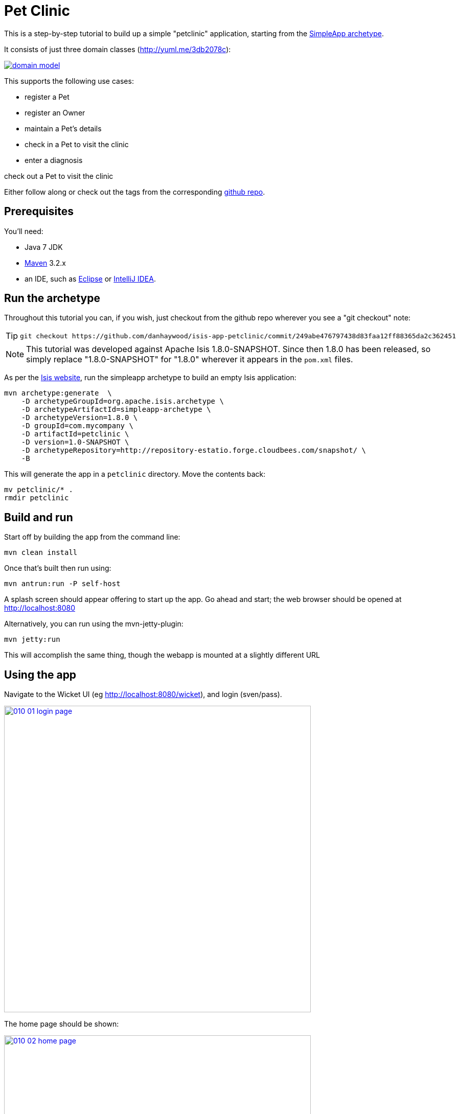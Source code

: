[[_ug_tutorials_pet-clinic]]
= Pet Clinic
:Notice: Licensed to the Apache Software Foundation (ASF) under one or more contributor license agreements. See the NOTICE file distributed with this work for additional information regarding copyright ownership. The ASF licenses this file to you under the Apache License, Version 2.0 (the "License"); you may not use this file except in compliance with the License. You may obtain a copy of the License at. http://www.apache.org/licenses/LICENSE-2.0 . Unless required by applicable law or agreed to in writing, software distributed under the License is distributed on an "AS IS" BASIS, WITHOUT WARRANTIES OR  CONDITIONS OF ANY KIND, either express or implied. See the License for the specific language governing permissions and limitations under the License.
:_basedir: ../
:_imagesdir: images/


This is a step-by-step tutorial to build up a simple "petclinic" application, starting from the xref:ug.adoc#_ug_getting-started_simpleapp-archetype[SimpleApp archetype].

It consists of just three domain classes (http://yuml.me/edit/3db2078c[http://yuml.me/3db2078c]):

image::{_imagesdir}tutorials/pet-clinic/domain-model.png[link="{_imagesdir}tutorials/pet-clinic/domain-model.png"]


This supports the following use cases:

* register a Pet
* register an Owner
* maintain a Pet's details
* check in a Pet to visit the clinic
* enter a diagnosis

check out a Pet to visit the clinic

Either follow along or check out the tags from the corresponding https://github.com/danhaywood/isis-app-petclinic[github repo].

== Prerequisites

You'll need:

* Java 7 JDK
* http://maven.apache.org/[Maven] 3.2.x
* an IDE, such as http://www.eclipse.org/[Eclipse] or https://www.jetbrains.com/idea/[IntelliJ IDEA].




== Run the archetype

Throughout this tutorial you can, if you wish, just checkout from the github repo wherever you see a "git checkout" note:

[TIP]
====
[source,bash]
----
git checkout https://github.com/danhaywood/isis-app-petclinic/commit/249abe476797438d83faa12ff88365da2c362451
----

====

[NOTE]
====
This tutorial was developed against Apache Isis 1.8.0-SNAPSHOT.  Since then 1.8.0 has been released, so simply replace "1.8.0-SNAPSHOT" for "1.8.0" wherever it appears in the `pom.xml` files.
====


As per the http://isis.apache.org/intro/getting-started/simpleapp-archetype.html[Isis website], run the simpleapp archetype to build an empty Isis application:


[source,bash]
----
mvn archetype:generate  \
    -D archetypeGroupId=org.apache.isis.archetype \
    -D archetypeArtifactId=simpleapp-archetype \
    -D archetypeVersion=1.8.0 \
    -D groupId=com.mycompany \
    -D artifactId=petclinic \
    -D version=1.0-SNAPSHOT \
    -D archetypeRepository=http://repository-estatio.forge.cloudbees.com/snapshot/ \
    -B
----

This will generate the app in a `petclinic` directory. Move the contents back:

[source,bash]
----
mv petclinic/* .
rmdir petclinic
----




== Build and run

Start off by building the app from the command line:

[source,bash]
----
mvn clean install
----

Once that's built then run using:

[source,bash]
----
mvn antrun:run -P self-host
----

A splash screen should appear offering to start up the app. Go ahead and start; the web browser should be opened at http://localhost:8080[http://localhost:8080]

Alternatively, you can run using the mvn-jetty-plugin:

[source,bash]
----
mvn jetty:run
----

This will accomplish the same thing, though the webapp is mounted at a slightly different URL




== Using the app

Navigate to the Wicket UI (eg http://localhost:8080/wicket[http://localhost:8080/wicket]), and login (sven/pass).

image::{_imagesdir}tutorials/pet-clinic/010-01-login-page.png[width="600px",link="{_imagesdir}tutorials/pet-clinic/010-01-login-page.png"]



The home page should be shown:

image::{_imagesdir}tutorials/pet-clinic/010-02-home-page.png[width="600px",link="{_imagesdir}tutorials/pet-clinic/010-02-home-page.png"]



Install the fixtures (example test data) using the `Prototyping` menu:

image::{_imagesdir}tutorials/pet-clinic/010-03-prototyping-menu.png[width="600px",link="{_imagesdir}tutorials/pet-clinic/010-03-prototyping-menu.png"]



List all objects using the `Simple Objects` menu:

image::{_imagesdir}tutorials/pet-clinic/010-04-simpleobjects.png[width="600px",link="{_imagesdir}tutorials/pet-clinic/010-04-simpleobjects.png"]


To return the objects created:

image::{_imagesdir}tutorials/pet-clinic/010-05-simpleobject-list.png[width="600px",link="{_imagesdir}tutorials/pet-clinic/010-05-simpleobject-list.png"]



Experiment some more, to:

* create a new object
* list all objects

Go back to the splash screen, and quit the app. Note that the database runs in-memory (using HSQLDB) so any data created will be lost between runs.




== Dev environment

Set up xref:dg.adoc[an IDE] and import the project to be able to run and debug the app.

Then set up a launch configuration so that you can run the app from within the IDE. To save having to run the fixtures
every time, specify the following system properties:

[source,bash]
----
-Disis.persistor.datanucleus.install-fixtures=true -Disis.fixtures=fixture.simple.scenario.SimpleObjectsFixture
----

For example, here's what a launch configuration in IntelliJ idea looks like:

image::{_imagesdir}tutorials/pet-clinic/020-01-idea-configuration.png[width="600px",link="{_imagesdir}tutorials/pet-clinic/020-01-idea-configuration.png"]



where the "before launch" maven goal (to run the DataNucleus enhancer) is defined as:


image::{_imagesdir}tutorials/pet-clinic/020-02-idea-configuration.png[width="400px",link="{_imagesdir}tutorials/pet-clinic/020-02-idea-configuration.png"]




== Explore codebase

Apache Isis applications are organized into several Maven modules. Within your IDE navigate to the various classes and correlate back to the generated UI:

* `petclinic` : parent module
* `petclinic-dom`: domain objects module
** entity: `dom.simple.SimpleObject`
** repository: `dom.simple.SimpleObjects`
* `petclinic-fixture`: fixtures module
** fixture script:`fixture.simple.SimpleObjectsFixture`
* `petclinic-integtests`: integration tests module
* `petclinic-webapp`: webapp module
** (builds the WAR file)




== Testing

Testing is of course massively important, and Apache Isis makes both unit testing and (end-to-end) integration testing easy. Building the app from the Maven command line ("mvn clean install") will run all tests, but you should also run the tests from within the IDE.

* `myapp-dom` unit tests
* run
* inspect, eg
 - `SimpleObjectTest`
* `myapp-integtests` integration tests
* run
* inspect, eg:
** `integration.tests.smoke.SimpleObjectsTest`
** `integration.specs.simple.SimpleObjectSpec_listAllAndCreate.feature`
* generated report, eg
 - `myapp/integtests/target/cucumber-html-report/index.html`
** change test in IDE, re-run (in Maven)

If you have issues with the integration tests, make sure that the domain classes have been enhanced by the DataNucleus enhancer. (The exact mechanics depends on the IDE being used).




== Update POM files

[TIP]
====
[source,bash]
----
git checkout https://github.com/danhaywood/isis-app-petclinic/commit/68904752bc2de9ebb3c853b79236df2b3ad2c944
----

====

The POM files generated by the simpleapp archetype describe the app as "SimpleApp". Update them to say "PetClinic" instead.




== Delete the BDD specs

[TIP]
====
[source,bash]
----
git checkout https://github.com/danhaywood/isis-app-petclinic/commit/9046226249429b269325dfa2baccf03635841c20
----

====


During this tutorial we're going to keep the integration tests in-sync with the code, but we're going to stop short of writing BDD/Cucumber specs.

Therefore delete the BDD feature spec and glue in the `integtest` module:

* `integration/specs/*`
* `integration/glue/*`




== Rename artifacts

[TIP]
====
[source,bash]
----
git checkout https://github.com/danhaywood/isis-app-petclinic/commit/bee3629c0b64058f939b6dd20f226be31810fc66
----

====


Time to start refactoring the app. The heart of the PetClinic app is the `Pet` concept, so go through the code and refactor. While we're at it, refactor the app itself from "SimpleApp" to "PetClinicApp".

See the git commit for more detail, but in outline, the renames required are:

* in the `dom` module's production code
** `SimpleObject` -&gt; `Pet` (entity)
** `SimpleObjects` -&gt; `Pets` (repository domain service)
** `SimpleObject.layout.json` -&gt; `Pet.layout.json` (layout hints for the `Pet` entity)
** delete the `SimpleObject.png`, and add a new `Pet.png` (icon shown against all `Pet` instances).
* in the `dom` module's unit test code
** `SimpleObjectTest` -&gt; `PetTest` (unit tests for `Pet` entity)
** `SimpleObjectsTest` -&gt; `PetsTest` (unit tests for `Pets` domain service)
* in the `fixture` module:
** `SimpleObjectsFixturesService` -&gt; `PetClinicAppFixturesService` (rendered as the prototyping menu in the UI)
** `SimpleObjectsTearDownService` -&gt; `PetClinicAppTearDownService` (tear down all objects between integration tests)
** `SimpleObjectAbstract` -&gt; `PetAbstract` (abstract class for setting up a single pet object
*** and corresponding subclasses to set up sample data (eg `PetForFido`)
** `SimpleObjectsFixture` -&gt; `PetsFixture` (tear downs system and then sets up all pets)
* in the `integtest` module:
** `SimpleAppSystemInitializer` -&gt; `PetClinicAppSystemInitializer` (bootstraps integration tests with domain service/repositories)
** `SimpleAppIntegTest` -&gt; `PetClinicAppIntegTest` (base class for integration tests)
** `SimpleObjectTest` -&gt; `PetTest` (integration test for `Pet` entity)
** `SimpleObjectsTest` -&gt; `PetsTest` (integration test for `Pets` domain service)
* in the `webapp` module:
** `SimpleApplication` -&gt; `PetClinicApplication`
** update `isis.properties`
** update `web.xml`


Note that `Pet` has both both Isis and JDO annotations:

[source,java]
----
@javax.jdo.annotations.PersistenceCapable(identityType=IdentityType.DATASTORE) // <1>
@javax.jdo.annotations.DatastoreIdentity(                                      // <2>
        strategy=javax.jdo.annotations.IdGeneratorStrategy.IDENTITY,
         column="id")
@javax.jdo.annotations.Version(                                                // <3>
        strategy=VersionStrategy.VERSION_NUMBER,
        column="version")
@javax.jdo.annotations.Unique(name="Pet_name_UNQ", members = {"name"})         // <4>
@ObjectType("PET")                                                             // <5>
@Bookmarkable                                                                  // <6>
public class Pet implements Comparable<Pet> {
    ...
}
----

where:

<1> `@PersistenceCapable` and
<2> `@DatastoreIdentity` specify a surrogate `Id` column to be used as the primary key
<3> `@Version` provides support for optimistic locking
<4> `@Unique` enforces a uniqueness constraint so that no two `Pet`s can have the same name (unrealistic, but can refactor later)
<5> `@ObjectType` is used by Apache Isis for its own internal "OID" identifier; this also appears in the URL in Apache Isis' Wicket viewer and REST API
<6> `@Bookmarkable` indicates that the object can be automatically bookmarked in Apache Isis' Wicket viewer

[NOTE]
====
The `@ObjectType` and `@Bookmarkable` annotations have since been deprecated, replaced with `@DomainObject(objectType=...)` and `@DomainObjectLayout(bookmarking=...)`
====


The `Pets` domain service also has Isis annotations:

[source,java]
----
@DomainService(repositoryFor = Pet.class)
@DomainServiceLayout(menuOrder = "10")
public class Pets {
    ...
}
----

where:

* `DomainService` indicates that the service should be instantiated automatically (as a singleton)
* `DomainServiceLayout` provides UI hints, in this case the positioning of the menu for the actions provided by the service

To run the application will require an update to the IDE configuration, for the changed name of the fixture class:


image::{_imagesdir}tutorials/pet-clinic/030-01-idea-configuration-updated.png[width="600px",link="{_imagesdir}tutorials/pet-clinic/030-01-idea-configuration-updated.png"]


Running the app should now show `Pet`s:

image::{_imagesdir}tutorials/pet-clinic/030-02-updated-app.png[width="600px",link="{_imagesdir}tutorials/pet-clinic/030-02-updated-app.png"]





== Update package names

[TIP]
====
[source,bash]
----
git checkout https://github.com/danhaywood/isis-app-petclinic/commit/55ec36e520191f5fc8fe7f5b89956814eaf13317
----

====



The classes created by the simpleapp archetype are by default in the `simple` package. Move these classes to `pets` package instead. Also adjust package names where they appear as strings:

* in `PetClinicAppFixturesService`, change the package name from "fixture.simple" to "fixture.pets".
* in `PetClinicAppSystemInitializer`, change the package name "dom.simple" to "dom.pets", and similarly "fixture.simple" to "fixture.pets"
* in `WEB-INF/isis.properties`, similarly change the package name "dom.simple" to "dom.pets", and similarly "fixture.simple" to "fixture.pets"

To run the application will require a further update to the IDE configuration, for the changed package of the fixture class:


image::{_imagesdir}tutorials/pet-clinic/040-01-idea-configuration-updated.png[width="600px",link="{_imagesdir}tutorials/pet-clinic/040-01-idea-configuration-updated.png"]



== Add `PetSpecies` enum

[TIP]
====
[source,bash]
----
git checkout https://github.com/danhaywood/isis-app-petclinic/commit/55c9cd28ff960220719b3dc7cb8abadace8d0829
----

====


Each `Pet` is of a particular species. Model these as an enum called `PetSpecies`:

[source,java]
----
public enum PetSpecies {
    Cat,
    Dog,
    Budgie,
    Hamster,
    Tortoise
}
----

Introduce a new property on `Pet` of this type:

[source,java]
----
public class Pet {
    ...
    private PetSpecies species;
    @javax.jdo.annotations.Column(allowsNull = "false")
    public PetSpecies getSpecies() { return species; }
    public void setSpecies(final PetSpecies species) { this.species = species; }
    ...
}
----

Update fixtures, unit tests and integration tests.




== Icon to reflect pet species

[TIP]
====
[source,bash]
----
git checkout https://github.com/danhaywood/isis-app-petclinic/commit/2212765694693eb463f8fa88bab1bad154add0cb
----

====


Rather than using a single icon for a domain class, instead a different icon can be supplied for each instance. We can therefore have different icon files for each pet, reflecting that pet's species.

[source,java]
----
public class Pet {
    ...
    public String iconName() {
        return getSpecies().name();
    }
    ...
}
----

Download corresponding icon files (`Dog.png`, `Cat.png` etc)

Running the app shows the `Pet` and its associated icon:

image::{_imagesdir}tutorials/pet-clinic/050-01-list-all.png[width="600px",link="{_imagesdir}tutorials/pet-clinic/050-01-list-all.png"]



with the corresponding view of the `Pet`:

image::{_imagesdir}tutorials/pet-clinic/050-02-view-pet.png[width="600px",link="{_imagesdir}tutorials/pet-clinic/050-02-view-pet.png"]


== Add pet's `Owner`

[TIP]
====
[source,bash]
----
git checkout https://github.com/danhaywood/isis-app-petclinic/commit/6f92a8ee8e76696d005da2a8b7a746444d017546
----

====


Add the `Owner` entity and corresponding `Owners` domain service (repository). Add a query to find `Order`s by name:

[source,java]
----
...
@javax.jdo.annotations.Queries( {
        @javax.jdo.annotations.Query(
                name = "findByName", language = "JDOQL",
                value = "SELECT "
                        + "FROM dom.owners.Owner "
                        + "WHERE name.matches(:name)")
})
public class Owner ... {
    ...
}
----

and `findByName(...)` in `Owners`:

[source,java]
----
public class Owners {
    ...
    public List<Owner> findByName(
            @ParameterLayout(named = "Name")
            final String name) {
        final String nameArg = String.format(".*%s.*", name);
        final List<Owner> owners = container.allMatches(
                new QueryDefault<>(
                        Owner.class,
                        "findByName",
                        "name", nameArg));
        return owners;
    }
    ...
}
----

Add an `owner` property to `Pet`, with supporting `autoCompleteXxx()` method (so that available owners are shown in a drop-down list box):

[source,java]
----
public class Pet ... {
    ...
    private Owner owner;
    @javax.jdo.annotations.Column(allowsNull = "false")
    public Owner getOwner() { return owner; }
    public void setOwner(final Owner owner) { this.owner = owner; }
    public Collection<Owner> autoCompleteOwner(final @MinLength(1) String name) {
        return owners.findByName(name);
    }
    ...
}
----

Also updated fixture data to set up a number of `Owner`s, and associate each `Pet` with an `Owner`. Also add unit tests and integration tests for `Owner`/`Owners` and updated for `Pet`/`Pets`.

When running the app, notice the new `Owners` menu:

image::{_imagesdir}tutorials/pet-clinic/060-01-owners-menu.png[width="600px",link="{_imagesdir}tutorials/pet-clinic/060-01-owners-menu.png"]

which when invoked returns all `Owner` objects:

image::{_imagesdir}tutorials/pet-clinic/060-02-owners-list.png[width="600px",link="{_imagesdir}tutorials/pet-clinic/060-02-owners-list.png"]


Each `Pet` also indicates its corresponding `Owner`:

image::{_imagesdir}tutorials/pet-clinic/060-03-pets-list.png[width="600px",link="{_imagesdir}tutorials/pet-clinic/060-03-pets-list.png"]


And, on editing a `Pet`, a new `Owner` can be specified using the autoComplete:

image::{_imagesdir}tutorials/pet-clinic/060-04-pet-owner-autoComplete.png[width="600px",link="{_imagesdir}tutorials/pet-clinic/060-04-pet-owner-autoComplete.png"]

